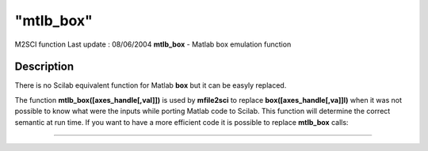 ====
"mtlb_box"
====

M2SCI function Last update : 08/06/2004
**mtlb_box** - Matlab box emulation function



Description
~~~~~~~~~~~

There is no Scilab equivalent function for Matlab **box** but it can
be easyly replaced.

The function **mtlb_box([axes_handle[,val]])** is used by
**mfile2sci** to replace **box([axes_handle[,va]]l)** when it was not
possible to know what were the inputs while porting Matlab code to
Scilab. This function will determine the correct semantic at run time.
If you want to have a more efficient code it is possible to replace
**mtlb_box** calls:

****
